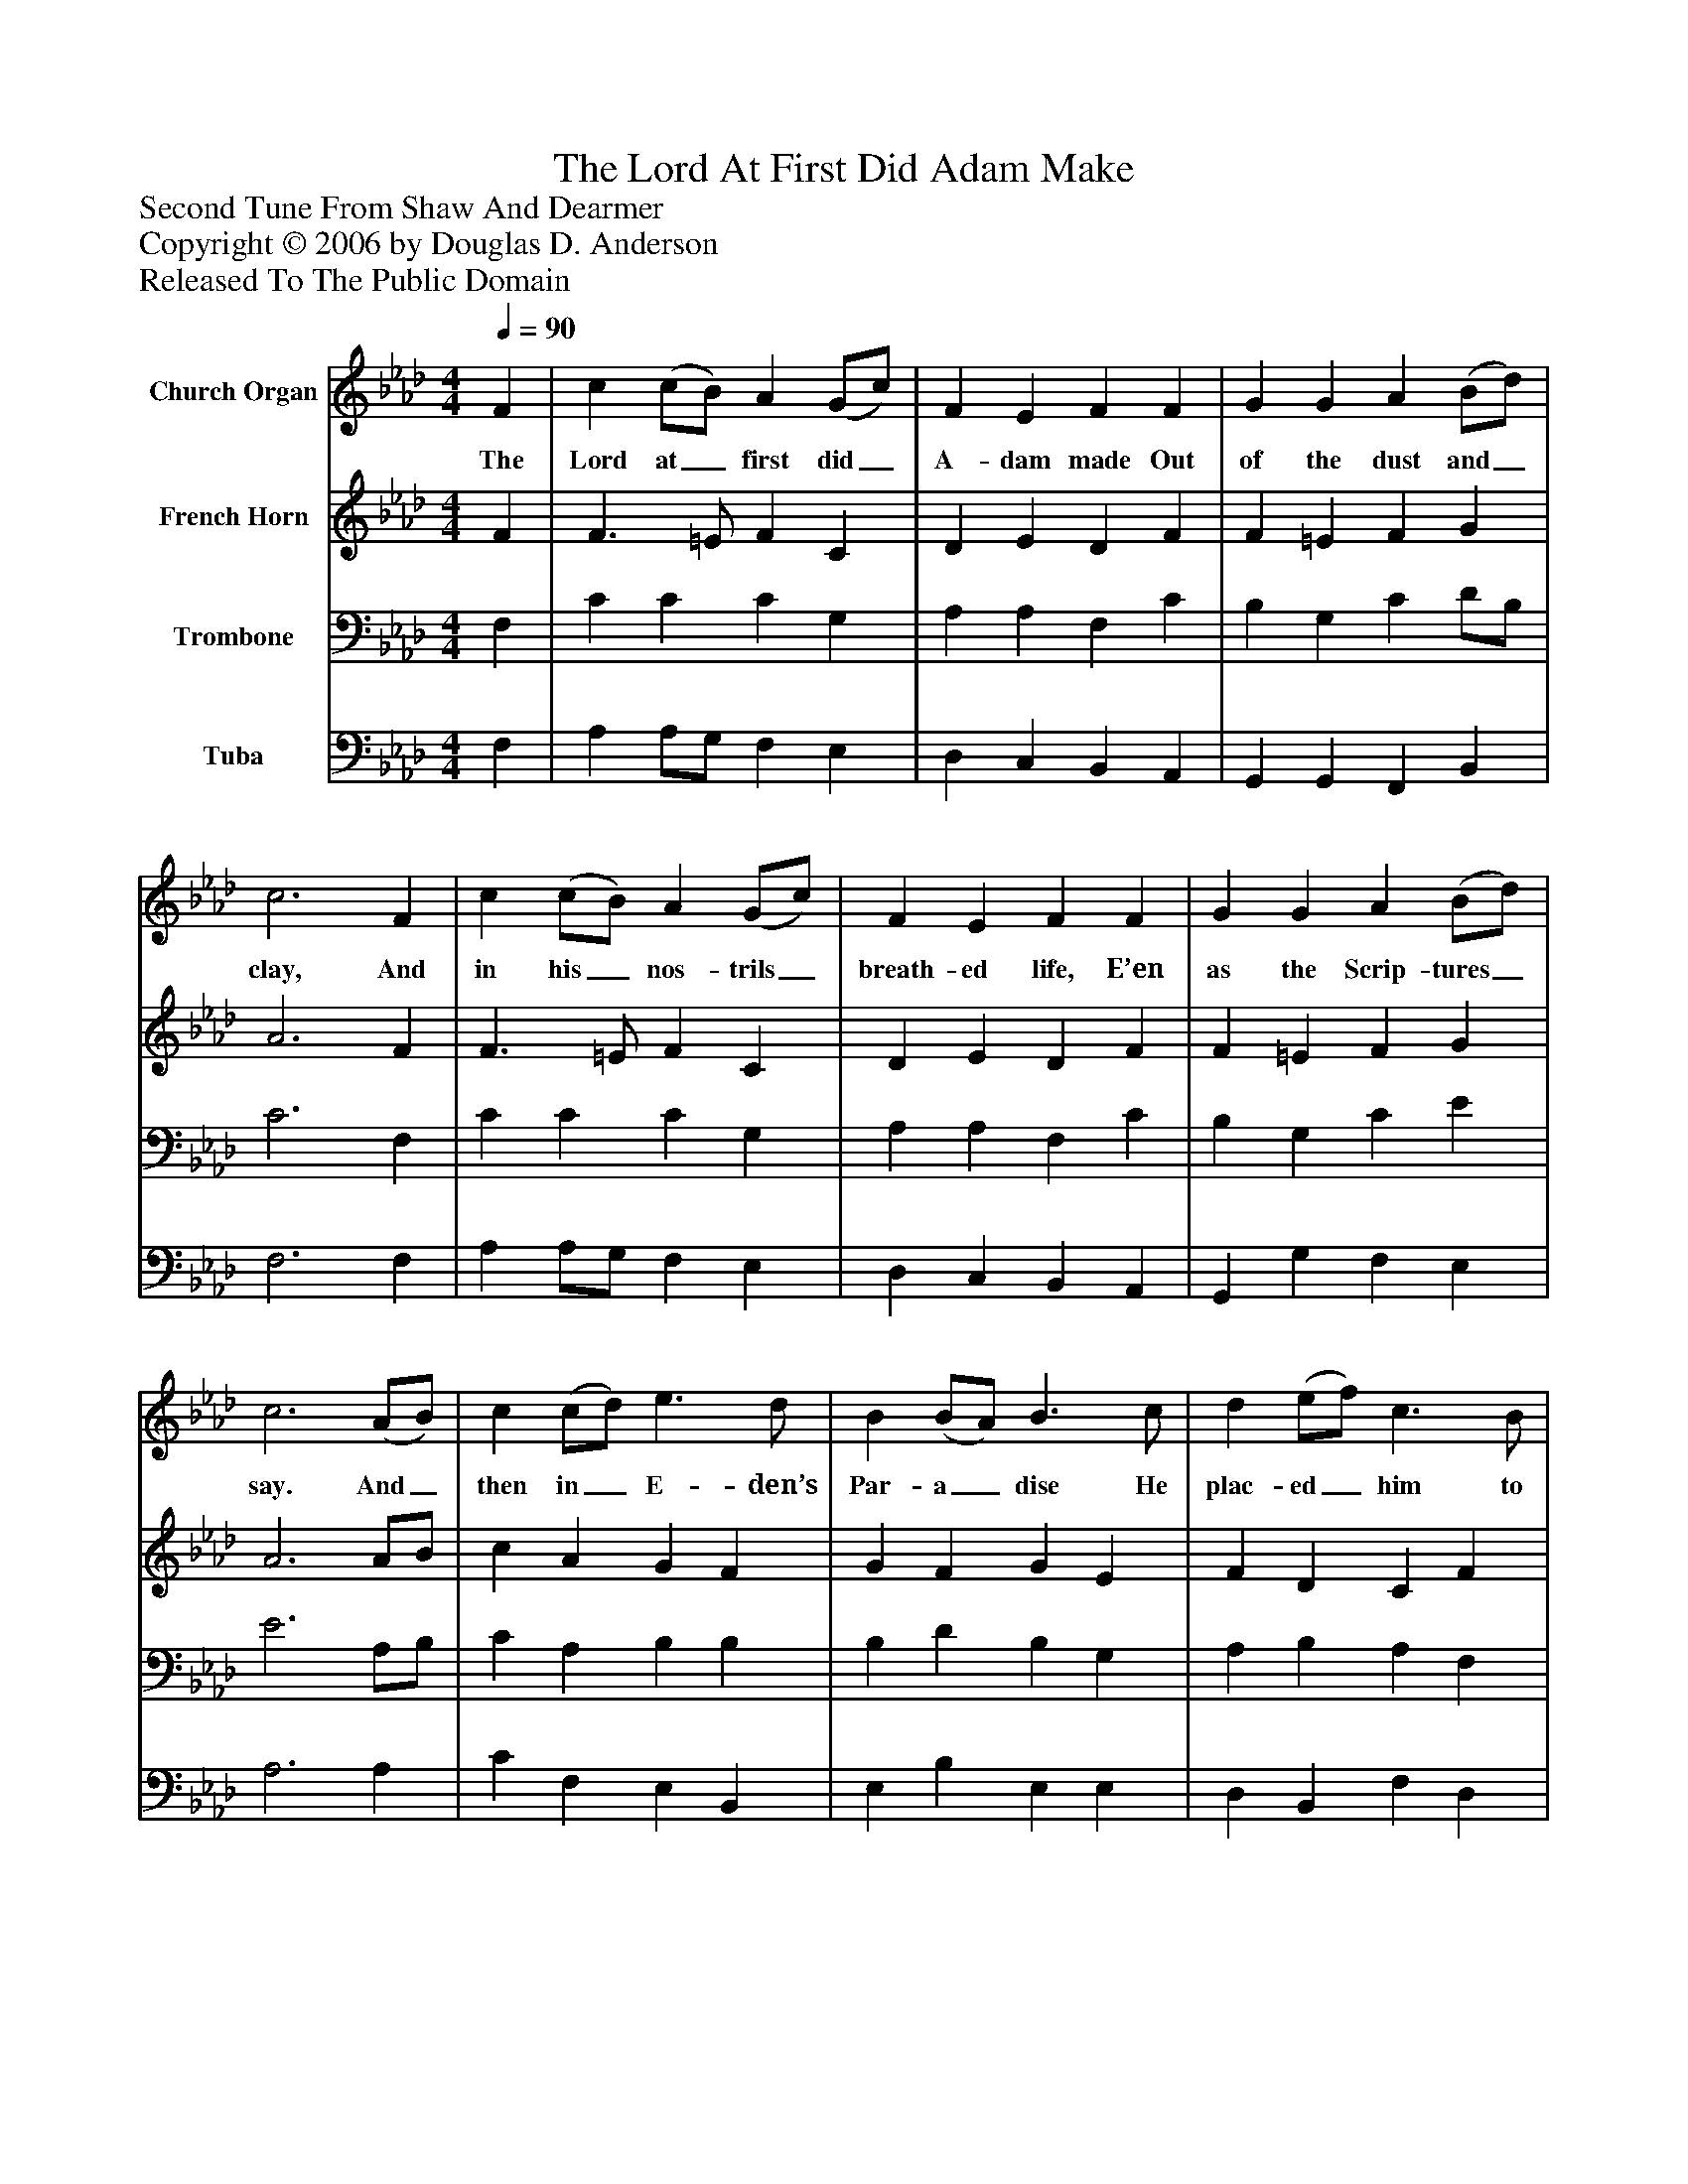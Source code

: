 %%abc-creator mxml2abc 1.4
%%abc-version 2.0
%%continueall true
%%titletrim true
%%titleformat A-1 T C1, Z-1, S-1
X: 0
T: The Lord At First Did Adam Make
Z: Second Tune From Shaw And Dearmer
Z: Copyright © 2006 by Douglas D. Anderson
Z: Released To The Public Domain
L: 1/4
M: 4/4
Q: 1/4=90
V: P1 name="Church Organ"
%%MIDI program 1 19
V: P2 name="French Horn"
%%MIDI program 2 60
V: P3 name="Trombone"
%%MIDI program 3 57
V: P4 name="Tuba"
%%MIDI program 4 58
K: Ab
[V: P1]  F | c (c/B/) A (G/c/) | F E F F | G G A (B/d/) | c3 F | c (c/B/) A (G/c/) | F E F F | G G A (B/d/) | c3 (A/B/) | c (c/d/) e3/ d/ | B (B/A/) B3/ c/ | d (e/f/) c3/ B/ | c3 (A/B/) | c c c3/ B/ | [M: 3/2]  (A/B/) c B2 c2 | [M: 4/4]  F (c/B/) A G | F3"^Chorus" C | F3/ G/ (A/B/) c | B A G G | A (G/F/) (G/A/) B | c3 (A/B/) | c c c3/ B/ | [M: 3/2]  (A/B/) c B2 c2 | [M: 4/4]  A (G/F/) G E | F3|]
w: The Lord at_ first did_ A- dam made Out of the dust and_ clay, And in his_ nos- trils_ breath- ed life, E’en as the Scrip- tures_ say. And_ then in_ E- den’s Par- a_ dise He plac- ed_ him to dwell, That_ he with- in it should_ re- main, To dress and_ keep it well. Now let good Chris-_ tians all be- gin An ho- lier_ life_ to live, And_ to re- joice and mer-_ ry be, For this is_ Christ- mas Eve.
[V: P2]  F | F3/ =E/ F C | D E D F | F =E F G | A3 F | F3/ =E/ F C | D E D F | F =E F G | A3 A/B/ | c A G F | G F G E | F D C F | =E3 F | _E C E C | [M: 3/2]  F F/E/ =D2 E2 | [M: 4/4]  F E F E/D/ | C3 C | C C F E | F F E B, | D D B, B, | G,3 A/B/ | c A G =E | [M: 3/2]  F F/E/ =D2 E2 | [M: 4/4]  F D B, E | C3|]
[V: P3]  F, | C C C G, | A, A, F, C | B, G, C D/B,/ | C3 F, | C C C G, | A, A, F, C | B, G, C E | E3 A,/B,/ | C A, B, B, | B, D B, G, | A, B, A, F, | G,3 F, | C E C E | [M: 3/2]  C A, F,2 A,2 | [M: 4/4]  A, A, D/C/ B, | A,3 C | A,3/ G,/ F, A, | D3/ C/ B, E, | F, B, G, F, | =E,3 A,/B,/ | C C C C | [M: 3/2]  C/B,/ A,/G,/ F,2 A,2 | [M: 4/4]  A, B, G, C | =A,3|]
[V: P4]  F, | A, A,/G,/ F, E, | D, C, B,, A,, | G,, G,, F,, B,, | F,3 F, | A, A,/G,/ F, E, | D, C, B,, A,, | G,, G, F, E, | A,3 A, | C F, E, B,, | E, B, E, E, | D, B,, F, D, | C,3 F,/G,/ | A, A, A,3/ G,/ | [M: 3/2]  F, F, B,,2 A,,2 | [M: 4/4]  D, C, D, E, | F,3 C | F,3/ E,/ D, C, | D, D, E, E, | D, B,, E, D, | C,3 A,/B,/ | C F, =E, C, | [M: 3/2]  F, F, B,,2 A,,2 | [M: 4/4]  D, B,, E, C, | F,3|]

